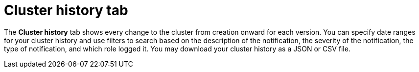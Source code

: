 // Module included in the following assemblies:
//
// ocm/ocm-overview.adoc

:_mod-docs-content-type: CONCEPT
[id="ocm-cluster-history-tab_{context}"]
= Cluster history tab

The **Cluster history** tab shows every change to the cluster from creation onward for each version. You can specify date ranges for your cluster history and use filters to search based on the description of the notification, the severity of the notification, the type of notification, and which role logged it. You may download your cluster history as a JSON or CSV file.
